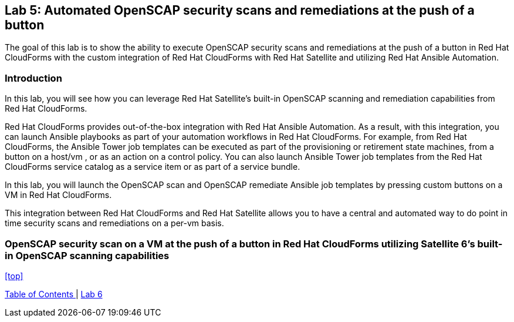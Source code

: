 == Lab 5: Automated OpenSCAP security scans and remediations at the push of a button

The goal of this lab is to show the ability to execute OpenSCAP security scans and remediations at the push of a button in Red Hat CloudForms with the custom integration of Red Hat CloudForms with Red Hat Satellite and utilizing Red Hat Ansible Automation.

=== Introduction
In this lab, you will see how you can leverage Red Hat Satellite's built-in OpenSCAP scanning and remediation capabilities from Red Hat CloudForms.

Red Hat CloudForms provides out-of-the-box integration with Red Hat Ansible Automation. As a result, with this integration, you can launch Ansible playbooks as part of your automation workflows in Red Hat CloudForms. For example, from Red Hat CloudForms, the Ansible Tower job templates can be executed as part of the provisioning or retirement state machines, from a button on a host/vm , or as an action on a control policy. You can also launch Ansible Tower job templates from the Red Hat CloudForms service catalog as a service item or as part of a service bundle.

In this lab, you will launch the OpenSCAP scan and OpenSCAP remediate Ansible job templates by pressing custom buttons on a VM in Red Hat CloudForms.

This integration between Red Hat CloudForms and Red Hat Satellite allows you to have a central and automated way to do point in time security scans and remediations on a per-vm basis.

=== OpenSCAP security scan on a VM at the push of a button in Red Hat CloudForms utilizing Satellite 6’s built-in OpenSCAP scanning capabilities


<<top>>

link:README.adoc#table-of-contents[ Table of Contents ] | link:lab6.adoc[ Lab 6]

